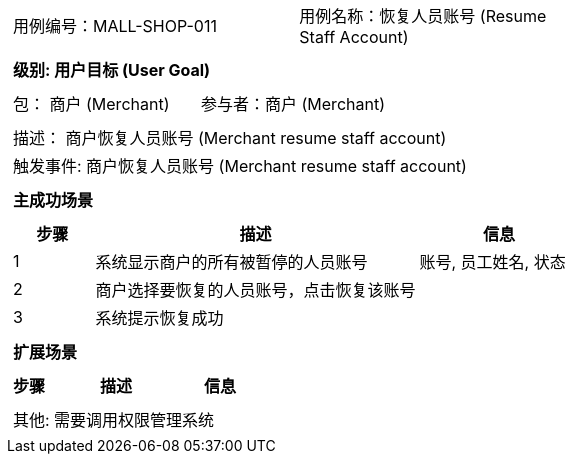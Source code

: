 [cols="1a"]
|===

|
[frame="none"]
[cols="1,1"]
!===
! 用例编号：MALL-SHOP-011
! 用例名称：恢复人员账号 (Resume Staff Account)

|
[frame="none"]
[cols="1", options="header"]
!===
! 级别: 用户目标 (User Goal)
!===

|
[frame="none"]
[cols="2"]
!===
! 包： 商户 (Merchant)
! 参与者：商户 (Merchant)
!===

|
[frame="none"]
[cols="1"]
!===
! 描述： 商户恢复人员账号 (Merchant resume staff account)
! 触发事件: 商户恢复人员账号 (Merchant resume staff account)
!===

|
[frame="none"]
[cols="1", options="header"]
!===
! 主成功场景
!===

|
[frame="none"]
[cols="1,4,2", options="header"]
!===
! 步骤 ! 描述 ! 信息

! 1
! 系统显示商户的所有被暂停的人员账号
! 账号, 员工姓名, 状态

! 2
! 商户选择要恢复的人员账号，点击恢复该账号
!

! 3
! 系统提示恢复成功
!

!===

|
[frame="none"]
[cols="1", options="header"]
!===
! 扩展场景
!===

|
[frame="none"]
[cols="1,4,2", options="header"]

!===
! 步骤 ! 描述 ! 信息




!===

|
[frame="none"]
[cols="1"]
!===
! 其他: 需要调用权限管理系统
!===
|===
